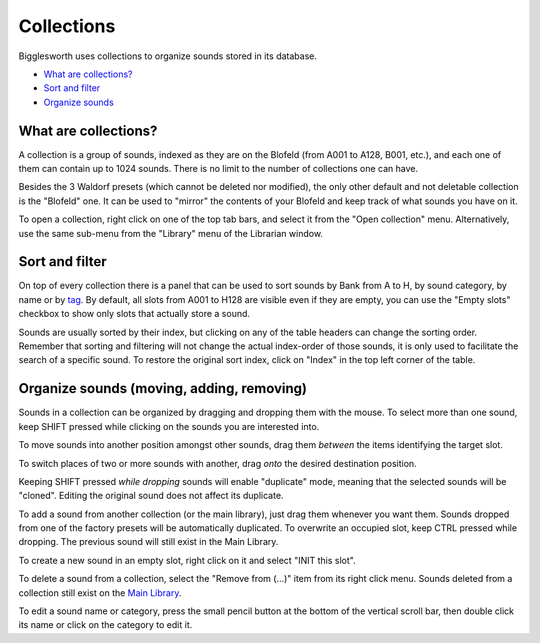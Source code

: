 Collections
===========

.. role:: subsection

Bigglesworth uses collections to organize sounds stored in its database.

- `What are collections? <what_>`__
- `Sort and filter <sort_>`__
- `Organize sounds <organize_>`__

.. _what:

:subsection:`What are collections?`
^^^^^^^^^^^^^^^^^^^^^^^^^^^^^^^^^^^

A collection is a group of sounds, indexed as they are on the Blofeld (from A001 to A128, B001, etc.), and
each one of them can contain up to 1024 sounds. There is no limit to the number of collections one can have.

Besides the 3 Waldorf presets (which cannot be deleted nor modified), the only other default and not deletable
collection is the "Blofeld" one. It can be used to "mirror" the contents of your Blofeld and keep track of what
sounds you have on it.

To open a collection, right click on one of the top tab bars, and select it from the "Open collection" menu.
Alternatively, use the same sub-menu from the "Library" menu of the Librarian window.

.. _sort:

:subsection:`Sort and filter`
^^^^^^^^^^^^^^^^^^^^^^^^^^^^^
On top of every collection there is a panel that can be used to sort sounds by Bank from A to H, by sound 
category, by name or by tag_. By default, all slots from A001 to H128 are visible even if they are empty,
you can use the "Empty slots" checkbox to show only slots that actually store a sound.

Sounds are usually sorted by their index, but clicking on any of the table headers can change the sorting
order. Remember that sorting and filtering will not change the actual index-order of those sounds, it is only used to
facilitate the search of a specific sound. To restore the original sort index, click on "Index" in the top
left corner of the table.

.. _organize:

:subsection:`Organize sounds (moving, adding, removing)`
^^^^^^^^^^^^^^^^^^^^^^^^^^^^^^^^^^^^^^^^^^^^^^^^^^^^^^^^

Sounds in a collection can be organized by dragging and dropping them with the mouse. To select more than
one sound, keep SHIFT pressed while clicking on the sounds you are interested into.

To move sounds into another position amongst other sounds, drag them *between* the items identifying the 
target slot.

To switch places of two or more sounds with another, drag *onto* the desired destination position.

Keeping SHIFT pressed *while dropping* sounds will enable "duplicate" mode, meaning that the selected 
sounds will be "cloned". Editing the original sound does not affect its duplicate.

To add a sound from another collection (or the main library), just drag them whenever you want them.
Sounds dropped from one of the factory presets will be automatically duplicated. To overwrite an occupied
slot, keep CTRL pressed while dropping. The previous sound will still exist in the Main Library.

To create a new sound in an empty slot, right click on it and select "INIT this slot".

To delete a sound from a collection, select the "Remove from (...)" item from its right click menu.
Sounds deleted from a collection still exist on the `Main Library`_.

To edit a sound name or category, press the small pencil button at the bottom of the vertical scroll 
bar, then double click its name or click on the category to edit it.


.. _tag: tags.html
.. _Main Library: main-library.html
